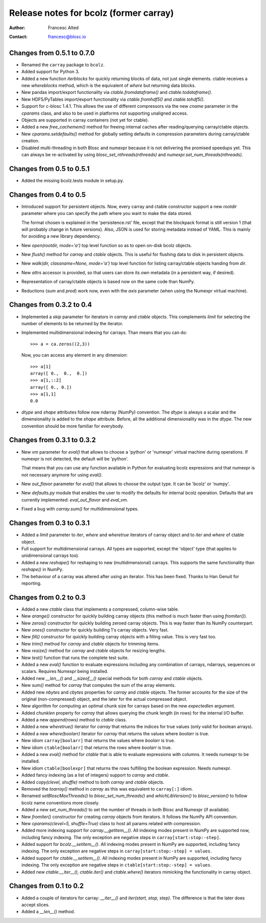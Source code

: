=======================================
Release notes for bcolz (former carray)
=======================================

:Author: Francesc Alted
:Contact: francesc@blosc.io


Changes from 0.5.1 to 0.7.0
===========================

- Renamed the ``carray`` package to ``bcolz``.

- Added support for Python 3.

- Added a new function `iterblocks` for quickly returning blocks of
  data, not just single elements. ctable receives a new `whereblocks`
  method, which is the equivalent of `where` but returning data blocks.

- New pandas import/export functionality via `ctable.fromdataframe()`
  and `ctable.todataframe()`.

- New HDF5/PyTables import/export functionality via `ctable.fromhdf5()`
  and `ctable.tohdf5()`.

- Support for c-blosc 1.4.1.  This allows the use of different
  compressors via the new `cname` parameter in the `cparams` class, and
  also to be used in platforms not supporting unaligned access.

- Objects are supported in carray containers (not yet for ctable).

- Added a new `free_cachemem()` method for freeing internal caches after
  reading/querying carray/ctable objects.

- New `cparams.setdefaults()` method for globally setting defaults in
  compression parameters during carray/ctable creation.

- Disabled multi-threading in both Blosc and numexpr because it is not
  delivering the promised speedups yet.  This can always be re-activated
  by using `blosc_set_nthreads(nthreads)` and
  `numexpr.set_num_threads(nthreads)`.


Changes from 0.5 to 0.5.1
=========================

- Added the missing bcolz.tests module in setup.py.


Changes from 0.4 to 0.5
=======================

- Introduced support for persistent objects.  Now, every carray and
  ctable constructor support a new `rootdir` parameter where you can
  specify the path where you want to make the data stored.

  The format chosen is explained in the 'persistence.rst' file, except
  that the blockpack format is still version 1 (that will probably
  change in future versions).  Also, JSON is used for storing metadata
  instead of YAML.  This is mainly for avoiding a new library
  dependency.

- New `open(rootdir, mode='a')` top level function so as to open on-disk
  bcolz objects.

- New `flush()` method for `carray` and `ctable` objects.  This is
  useful for flushing data to disk in persistent objects.

- New `walk(dir, classname=None, mode='a')` top level function for
  listing carray/ctable objects handing from `dir`.

- New `attrs` accessor is provided, so that users can store
  its own metadata (in a persistent way, if desired).

- Representation of carray/ctable objects is based now on the same code
  than NumPy.

- Reductions (`sum` and `prod`) work now, even with the `axis` parameter
  (when using the Numexpr virtual machine).


Changes from 0.3.2 to 0.4
=========================

- Implemented a `skip` parameter for iterators in `carray` and `ctable`
  objects.  This complements `limit` for selecting the number of
  elements to be returned by the iterator.

- Implemented multidimensional indexing for carrays.  Than means that
  you can do::

    >>> a = ca.zeros((2,3))

  Now, you can access any element in any dimension::

    >>> a[1]
    array([ 0.,  0.,  0.])
    >>> a[1,::2]
    array([ 0., 0.])
    >>> a[1,1]
    0.0

- `dtype` and `shape` attributes follow now ndarray (NumPy) convention.
  The `dtype` is always a scalar and the dimensionality is added to the
  `shape` attribute.  Before, all the additional dimensionality was in
  the `dtype`.  The new convention should be more familiar for
  everybody.


Changes from 0.3.1 to 0.3.2
===========================

- New `vm` parameter for `eval()` that allows to choose a 'python' or
  'numexpr' virtual machine during operations.  If numexpr is not
  detected, the default will be 'python'.

  That means that you can use any function available in Python for
  evaluating bcolz expressions and that numexpr is not necessary
  anymore for using `eval()`.

- New `out_flavor` parameter for `eval()` that allows to choose the
  output type.  It can be 'bcolz' or 'numpy'.

- New `defaults.py` module that enables the user to modify the defaults
  for internal bcolz operation.  Defaults that are currently
  implemented: `eval_out_flavor` and `eval_vm`.

- Fixed a bug with `carray.sum()` for multidimensional types.


Changes from 0.3 to 0.3.1
=========================

- Added a `limit` parameter to `iter`, `where` and `wheretrue` iterators
  of carray object and to `iter` and `where` of ctable object.

- Full support for multidimensional carrays.  All types are supported,
  except the 'object' type (that applies to unidimensional carrays too).

- Added a new `reshape()` for reshaping to new (multidimensional)
  carrays.  This supports the same functionality than `reshape()` in
  NumPy.

- The behaviour of a carray was altered after using an iterator.  This
  has been fixed.  Thanks to Han Genuit for reporting.


Changes from 0.2 to 0.3
=======================

- Added a new `ctable` class that implements a compressed, column-wise
  table.

- New `arange()` constructor for quickly building carray objects (this
  method is much faster than using `fromiter()`).

- New `zeros()` constructor for quickly building zeroed carray objects.
  This is way faster than its NumPy counterpart.

- New `ones()` constructor for quickly building 1's carray objects.
  Very fast.

- New `fill()` constructor for quickly building carray objects with a
  filling value.  This is very fast too.

- New `trim()` method for `carray` and `ctable` objects for trimming
  items.

- New `resize()` method for `carray` and `ctable` objects for resizing
  lengths.

- New `test()` function that runs the complete test suite.

- Added a new `eval()` function to evaluate expressions including any
  combination of carrays, ndarrays, sequences or scalars.  Requires
  Numexpr being installed.

- Added new `__len__()` and `__sizeof__()` special methods for both
  `carray` and `ctable` objects.

- New `sum()` method for `carray` that computes the sum of the array
  elements.

- Added new `nbytes` and `cbytes` properties for `carray` and `ctable`
  objects.  The former accounts for the size of the original
  (non-compressed) object, and the later for the actual compressed
  object.

- New algorithm for computing an optimal chunk size for carrays based on
  the new `expectedlen` argument.

- Added `chunklen` property for `carray` that allows querying the chunk
  length (in rows) for the internal I/O buffer.

- Added a new `append(rows)` method to `ctable` class.

- Added a new `wheretrue()` iterator for `carray` that returns the
  indices for true values (only valid for boolean arrays).

- Added a new `where(boolarr)` iterator for `carray` that returns the
  values where `boolarr` is true.

- New idiom ``carray[boolarr]`` that returns the values where `boolarr`
  is true.

- New idiom ``ctable[boolarr]`` that returns the rows where `boolarr` is
  true.

- Added a new `eval()` method for `ctable` that is able to evaluate
  expressions with columns.  It needs numexpr to be installed.

- New idiom ``ctable[boolexpr]`` that returns the rows fulfilling the
  boolean expression.  Needs numexpr.

- Added fancy indexing (as a list of integers) support to `carray` and
  `ctable`.

- Added `copy(clevel, shuffle)` method to both `carray` and `ctable`
  objects.

- Removed the `toarray()` method in `carray` as this was equivalent to
  ``carray[:]`` idiom.

- Renamed `setBloscMaxThreads()` to `blosc_set_num_threads()` and
  `whichLibVersion()` to `blosc_version()` to follow bcolz name
  conventions more closely.

- Added a new `set_num_threads()` to set the number of threads in both
  Blosc and Numexpr (if available).

- New `fromiter()` constructor for creating `carray` objects from
  iterators.  It follows the NumPy API convention.

- New `cparams(clevel=5, shuffle=True)` class to host all params related
  with compression.

- Added more indexing support for `carray.__getitem__()`.  All indexing
  modes present in NumPy are supported now, including fancy indexing.
  The only exception are negative steps in ``carray[start:stop:-step]``.

- Added support for `bcolz.__setitem__()`.  All indexing modes present
  in NumPy are supported, including fancy indexing.  The only exception
  are negative steps in ``carray[start:stop:-step] = values``.

- Added support for `ctable.__setitem__()`.  All indexing modes present
  in NumPy are supported, including fancy indexing.  The only exception
  are negative steps in ``ctable[start:stop:-step] = values``.

- Added new `ctable.__iter__()`, `ctable.iter()` and `ctable.where()`
  iterators mimicking the functionality in carray object.


Changes from 0.1 to 0.2
=======================

- Added a couple of iterators for carray: `__iter__()` and `iter(start,
  stop, step)`.  The difference is that the later does accept slices.

- Added a `__len__()` method.


.. Local Variables:
.. mode: rst
.. coding: utf-8
.. fill-column: 72
.. End:
